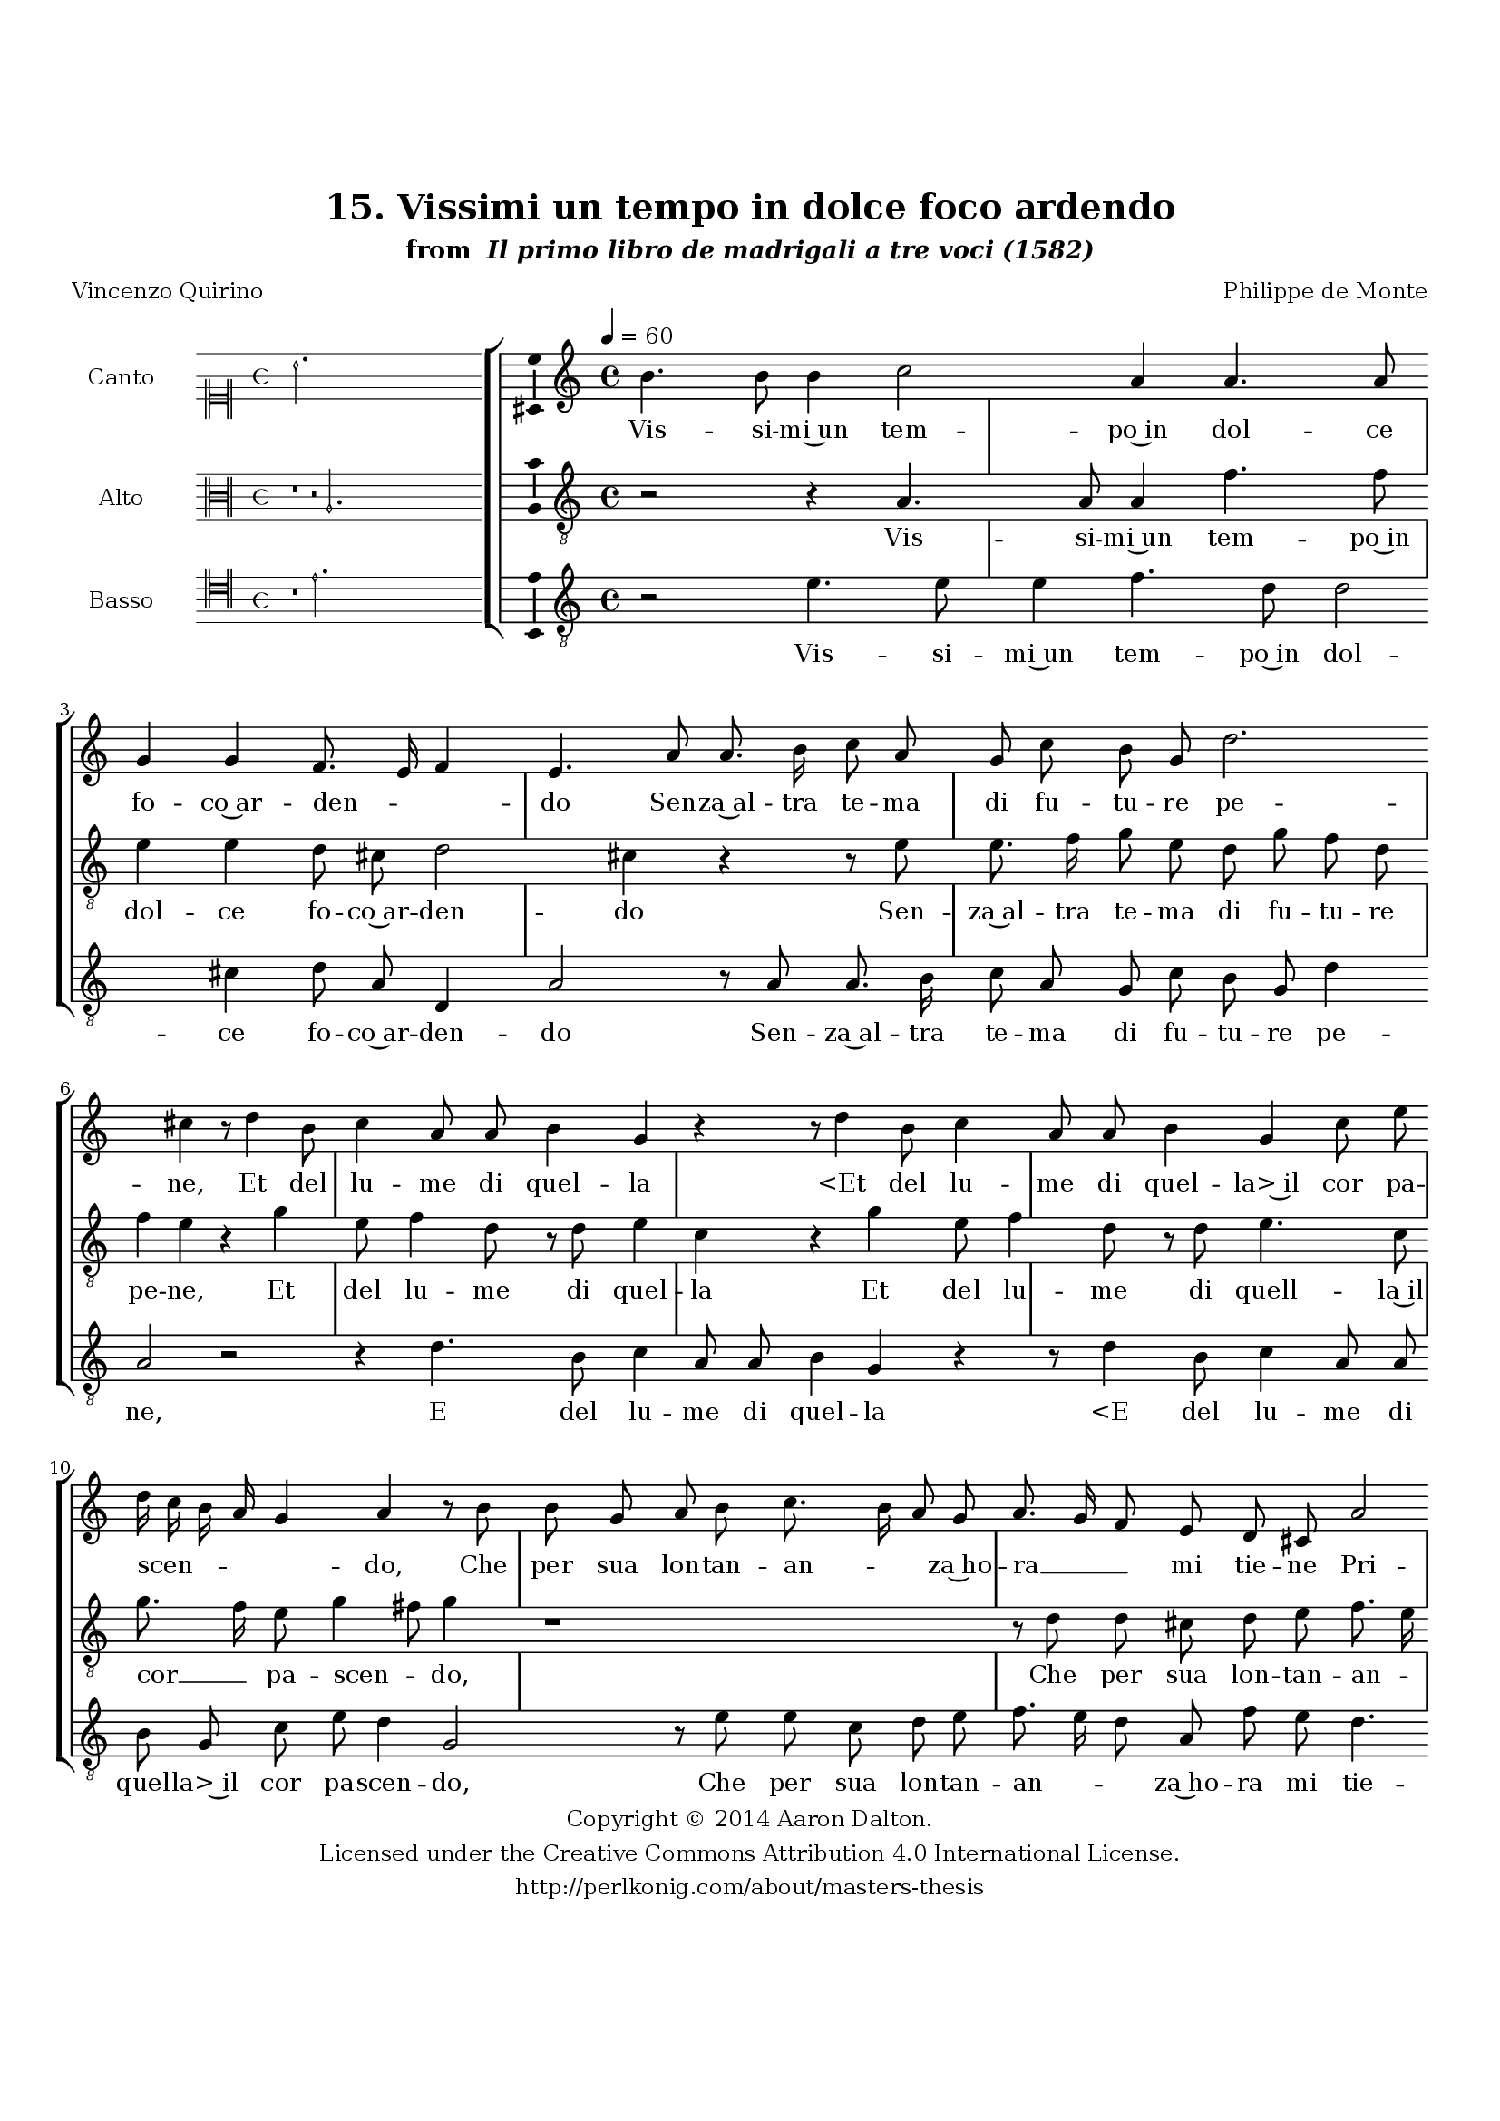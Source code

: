 \version "2.20.0"
#(set-global-staff-size 18)

\paper
{
   #(set-default-paper-size "letter")
   #(define fonts (make-pango-font-tree "DejaVu Serif"
                                        "DejaVu Sans"
                                        "DejaVu Sans Mono"
                                       (/ 16 20)))

% THESE ARE THE UCALGARY THESIS REQUIREMENTS
   top-margin = 1 \in
   bottom-margin = 1.22 \in
   left-margin = 1.40 \in
   right-margin = 0.850 \in
   line-width = 6.25 \in
}

hide = { 
  \once \override Accidental.stencil = #ly:text-interface::print
  \once \override  Accidental.text = \markup { }
}

global = {
  \set Score.skipBars = ##t
  \override Staff.BarLine.transparent = ##t
  \accidentalStyle forget
}

\header {
	title = "15. Vissimi un tempo in dolce foco ardendo"	subtitle= \markup{ "from " \italic "Il primo libro de madrigali a tre voci (1582)"}
	composer = "Philippe de Monte"
	date = "1582"
	style = "Renaissance"
	copyright = "Creative Commons Attribution 4.0"
	maintainer = "Aaron Dalton"
	maintainerWeb = "http://perlkonig.com/about/masters-thesis"
	mutopiacomposer = "MontePd"
	source = "http://www.bibliotecamusica.it/cmbm/scripts/gaspari/scheda.asp?id=7630"
	poet= "Vincenzo Quirino"	copyright = \markup \column {
		\center-align {"Copyright © 2014 Aaron Dalton."}
		\center-align {"Licensed under the Creative Commons Attribution 4.0 International License."}
		\center-align {"http://perlkonig.com/about/masters-thesis"}
	}
}
	cantusIncipit = <<
  \new MensuralVoice = cantusIncipit <<
    \repeat unfold 9 { s1 \noBreak }
    {
	  \override Rest.style = #'neomensural
      \clef "neomensural-c1"
      \key c \major
      \time 4/4
      b'2.
    }
  >>
>>

	cantusMusic =  \relative c'' {
	\clef treble
	\time 4/4
	\key c \major
	\tempo 4 = 60	
	b4. b8 b4 c2 a4 a4. a8 g4 g f8. e16 f4 e4. a8 a8. b16 c8 a g c b g d'2. cis4 r8 d4 b8	
	c4 a8 a b4 g r r8 d'4 b8 c4 a8 a b4 g c8 e d16 c b a g4 a r8 b b g a b c8. b16 a8 g a8. g16 f8 e
	
	d8 cis a'2 a4 a2 a4 a8 a4 gis8 a4 r d b a b a8 d b4 a b g r8 a g8. f16 e8 e fis \hide fis g8. f?16 e4 d8 d' c8. b16	
	a8 a b a c8. b16 a4 \set suggestAccidentals = ##t gis \set suggestAccidentals = ##f r r8 a c c d e d4 c r8 a c c d e d c16 b a4. c8 b c d4 g,2. r4 r8 e8	
	f4 e8 a4 g8 r4 r2 e4 f e8 c'4 b8 a c b a gis4 a2 r4 r e2 f4 e8 a4 gis8 r a4 b8 c c4 b8 a2 gis2\fermata
	
	\override Staff.BarLine.transparent = ##f
	\bar "|."
}

%\set suggestAccidentals = ##t
	cantusLyrics = \lyricmode{
	Vis -- si -- mi~un tem -- po~in dol -- ce fo -- co~ar -- den -- _ _ do
	Sen -- za~al -- tra te -- ma di fu -- tu -- re pe -- ne,
	Et del lu -- me di quel -- la
	"<Et" del lu -- me di quel -- "la>~il" cor pa -- scen -- _ _ _ _ do,
	Che per sua lon -- tan -- an -- _ _ za~ho -- ra __ _ _ mi tie -- ne
	Pri -- vo d'o -- gni dol -- cez -- _ za; on -- de pian -- gen -- do on -- de pian -- gen -- do
	La vo cer -- can -- do~in -- tor -- no~à ques -- te~a -- re -- ne
	La vo cer -- can -- do~in -- tor -- no~à que -- ste~a -- re -- ne
	In -- tor -- no~à que -- sti mon -- ti,
	"<In" -- tor -- no~à que -- sti mon -- _ _ "ti,>" e so -- vra l'on -- de:
	Ne al -- tro ch'E -- cho
	"<Ne" al -- tro ch'E -- "cho>~al" mio mal mi ri -- spon -- de
	Ne al -- tro ch'E -- cho al mio mal mi ri -- spon -- de.
}


	altusIncipit = <<
  \new MensuralVoice = altusIncipit <<
    \repeat unfold 9 { s1 \noBreak }
    {
	  \override Rest.style = #'neomensural
      \clef "neomensural-c3"
      \key c \major
      \time 4/4
      r1 r2 a2.
    }
  >>
>>

	altusMusic = \relative c' {
	\clef "treble_8"
	\time 4/4
	\key c \major

	r2 r4 a4. a8 a4 f'4. f8 e4 e d8 cis d2 cis4 r r8 e e8. f16 g8 e d g f d f4 e r g e8 f4 d8	
	r8 d e4 c r g' e8 f4 d8 r d e4. c8 g'8. f16 e8 g4 fis8 g4 r1 r8 d d cis d e f8. e16 d8 a f' e d4. cis8 r f4 e8	
	d4 d8 c b!4 a % WHAT IS THIS? r1? r2?
	r8 g'4 fis8 g4 d d8 g f8. e16 d8 d e e f8. e16 d4 c r r8 d c8. b16 a8 a e' e f8. e16 d4	
	c4 r r r8 d f f g a g16 g, c4 b8 c c f f g a g4. g8 f e16 d e8 fis g2 e4 r b c b8 e4 d8 r4	
	r4 a c b r8 e4 d8 e4 g f8 e d8. c16 b4 a r2 b4 c a8 e'4 d8 r2 r8 c4 b8 a4 d4. c8 a4 b2\fermata
	
	\override Staff.BarLine.transparent = ##f
	\bar "|."
}

%\set suggestAccidentals = ##t

	altusLyrics = \lyricmode{
	Vis -- si -- mi~un tem -- po~in dol -- ce fo -- co~ar -- den -- do
	Sen -- za~al -- tra te -- ma di fu -- tu -- re pe -- ne,
	Et del lu -- me di quel -- la
	Et del lu -- me di quell -- la~il cor __ _ pa -- scen -- _ do,
	Che per sua lon -- tan -- an -- _ _ za~ho -- ra mi tie -- ne
	Pri -- vo d'o -- gni dol -- cez -- za; on -- de pian -- gen -- do
	La vo cer -- can -- do~in -- tor -- no~à que -- ste~a -- re -- ne
	La vo cer -- can -- do~in -- tor -- no~à que -- ste~a -- re -- ne
	In -- tor -- no~à que -- sti mon -- _ _ _ ti,
	"<In" -- tor -- no~à que -- sti mon -- "ti,>~e" so -- _ _ _ vra l'on -- de:
	Ne al -- tro ch'E -- cho
	Ne al -- tro ch'E -- cho~al mio mal mi ri -- spon -- _ _ de
	Ne al -- tro ch'E -- cho al mio mal mi ri -- spon -- de.
}


	bassusIncipit = <<
  \new MensuralVoice = bassusIncipit <<
    \repeat unfold 9 { s1 \noBreak }
    {
	  \override Rest.style = #'neomensural
      \clef "neomensural-c4"
      \key c \major
      \time 4/4
      r1 e'2.
    }
  >>
>>

	bassusMusic = \relative c' {
	\clef "treble_8"
	\time 4/4
	\key c \major
	
	r2 e4. e8 e4 f4. d8 d2 cis4 d8 a d,4 a'2 r8 a a8. b16 c8 a g c b g d'4 a2 r r4 d4. b8 c4	
	a8 a b4 g r r8 d'4 b8 c4 a8 a b g c e d4 g,2 r8 e' e c d e f8. e16 d8 a f' e d4. cis8 r4 r8 f4 e8	
	d4 d8 c b!4 a r8 g4 fis8 g4 d'4 g,8 g4 fis8 g4 d' g,8 d' c8. b16 a8 a b b c8. b16 a4 g8 g a8. g16 fis8. g16 a4	
	d,4 r8 f'8 e8. d16 c8 d e e f8. e16 d4 c r8 e, g g a e' d4 c r8 c b c d c16 b a4 e b' c b8 e4 d8 r1	
	b4 c a8 e'4 d8 r a4 b8 c8. b32 a e'4 r8 c,8 d4 e a8 a c4 b8 e4 d8 r4 r8 a4 b8 c8. b32 a e'4 a,4. g8 f1 e2\fermata
	
	\override Staff.BarLine.transparent = ##f
	\bar "|."
}

%\set suggestAccidentals = ##t

	bassusLyrics = \lyricmode{
	Vis -- si -- mi~un tem -- po~in dol -- ce fo -- co~ar -- den -- do
	Sen -- za~al -- tra te -- ma di fu -- tu -- re pe -- ne,
	E del lu -- me di quel -- la
	"<E" del lu -- me di quel -- "la>~il" cor pa -- scen -- do,
	Che per sua lon -- tan -- an -- _ _ za~ho -- ra mi tie -- ne
	Pri -- vo d'o -- gni dol -- cez -- za; on -- de pian -- gen -- do
	on -- de pian -- gen -- do
	La vo cer -- can -- do~in tor -- no~à que -- ste~a -- re -- ne 
	in -- tor -- no~à que -- ste~a -- re -- ne
	La vo cer -- can -- do~in -- tor -- no~à que -- ste~a -- re -- ne
	In -- tor -- no~à que -- sti mon -- ti, e so -- vra l'on -- _ _ _ de:
	Ne al -- tro ch'E -- cho
	"<Ne" al -- tro ch'E -- "cho>" al mio mal __ _ _ _  mi ri -- spon -- de
	Ne al -- tro ch'E -- cho al mio mal __ _ _ _ mi ri -- spon -- de.
}


\score {
	<<
		\new StaffGroup = choirStaff <<
			\new Voice = "cantus" <<
				\global
				\set Staff.autoBeaming = ##f
				\set Staff.instrumentName = "Canto"
				%\set Staff.shortInstrumentName = "C"
				\set Staff.midiInstrument = "acoustic guitar (nylon)"
									\incipit \cantusIncipit
													\cantusMusic
							>>
							\new Lyrics \lyricsto "cantus" \cantusLyrics
			
			\new Voice = "altus" <<
				\global
				\set Staff.autoBeaming = ##f
				\set Staff.instrumentName = "Alto"
				%\set Staff.shortInstrumentName = "A"
				\set Staff.midiInstrument = "harpsichord"
									\incipit \altusIncipit
													\altusMusic
							>>
							\new Lyrics \lyricsto "altus" \altusLyrics
			
			\new Voice = "bassus" <<
				\set Staff.autoBeaming = ##f
				\set Staff.instrumentName = "Basso"
				%\set Staff.shortInstrumentName = "B"
				\set Staff.midiInstrument = "acoustic bass"
									\incipit \bassusIncipit
													\bassusMusic
							>>
		>>
					\new Lyrics \lyricsto "bassus" \bassusLyrics
				%% Keep the bass lyrics outside of the staff group to avoid bar lines
		%% between the lyrics.
	>>

	\layout {
		\context {
			\Score
			%% no bar lines in staves
			\override BarLine.transparent = ##t
			%\remove "Bar_number_engraver"
		}
		%% the next three instructions keep the lyrics between the bar lines
		\context {
			\Lyrics
			\consists "Bar_engraver" 
			\override BarLine.transparent = ##t
			\override LyricSpace.minimum-distance = #2.0
		} 
		\context {
			\StaffGroup
			\consists "Separating_line_group_engraver"
		}
		\context {
			\Voice
			%% no slurs
			\override Slur.transparent = ##t
			%% Comment in the below "\remove" command to allow line
			%% breaking also at those bar lines where a note overlaps
			%% into the next measure.  The command is commented out in this
			%% short example score, but especially for large scores, you
			%% will typically yield better line breaking and thus improve
			%% overall spacing if you comment in the following command.
			\remove "Forbid_line_break_engraver"
			\consists Ambitus_engraver
		}
		indent=6\cm
		incipit-width = 4\cm
	}

	\midi {
		\tempo 4 = 70
     }
}

